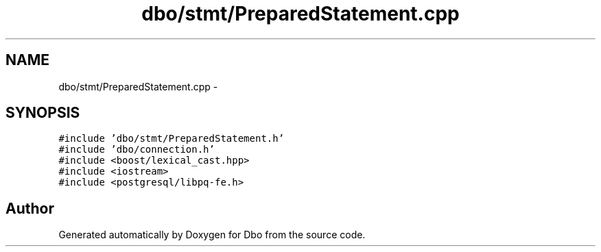 .TH "dbo/stmt/PreparedStatement.cpp" 3 "Sat Feb 27 2016" "Dbo" \" -*- nroff -*-
.ad l
.nh
.SH NAME
dbo/stmt/PreparedStatement.cpp \- 
.SH SYNOPSIS
.br
.PP
\fC#include 'dbo/stmt/PreparedStatement\&.h'\fP
.br
\fC#include 'dbo/connection\&.h'\fP
.br
\fC#include <boost/lexical_cast\&.hpp>\fP
.br
\fC#include <iostream>\fP
.br
\fC#include <postgresql/libpq-fe\&.h>\fP
.br

.SH "Author"
.PP 
Generated automatically by Doxygen for Dbo from the source code\&.
